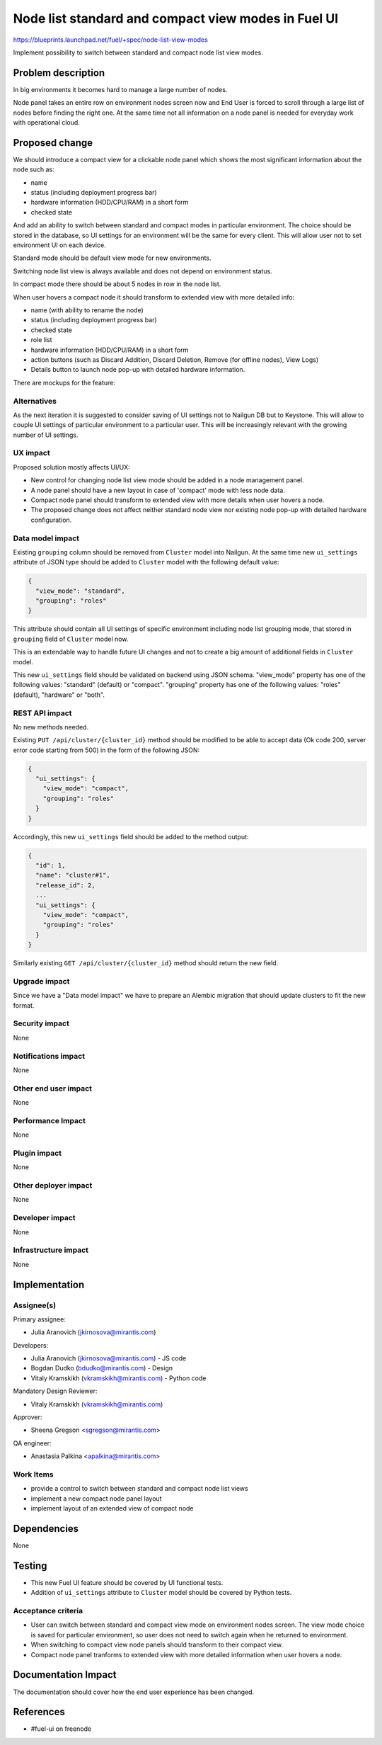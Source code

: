 ..
 This work is licensed under a Creative Commons Attribution 3.0 Unported
 License.

 http://creativecommons.org/licenses/by/3.0/legalcode

====================================================
Node list standard and compact view modes in Fuel UI
====================================================

https://blueprints.launchpad.net/fuel/+spec/node-list-view-modes

Implement possibility to switch between standard and compact node list view
modes.


Problem description
===================

In big environments it becomes hard to manage a large number of nodes.

Node panel takes an entire row on environment nodes screen now and End User
is forced to scroll through a large list of nodes before finding
the right one.
At the same time not all information on a node panel is needed for everyday
work with operational cloud.


Proposed change
===============

We should introduce a compact view for a clickable node panel which shows
the most significant information about the node such as:

* name
* status (including deployment progress bar)
* hardware information (HDD/CPU/RAM) in a short form
* checked state

And add an ability to switch between standard and compact modes in particular
environment. The choice should be stored in the database, so UI settings for
an environment will be the same for every client. This will allow user not to
set environment UI on each device.

Standard mode should be default view mode for new environments.

Switching node list view is always available and does not depend on
environment status.

In compact mode there should be about 5 nodes in row in the node list.

When user hovers a compact node it should transform to extended view with more
detailed info:

* name (with ability to rename the node)
* status (including deployment progress bar)
* checked state
* role list
* hardware information (HDD/CPU/RAM) in a short form
* action buttons (such as Discard Addition, Discard Deletion, Remove
  (for offline nodes), View Logs)
* Details button to launch node pop-up with detailed hardware information.

There are mockups for the feature:

.. image:: ../../images/7.0/node-list-view-modes/compact-view.png

.. image:: ../../images/7.0/node-list-view-modes/extended-view.png

.. image:: ../../images/7.0/node-list-view-modes/deploying-env.png

Alternatives
------------

As the next iteration it is suggested to consider saving of UI settings
not to Nailgun DB but to Keystone. This will allow to couple UI settings
of particular environment to a particular user. This will be increasingly
relevant with the growing number of UI settings.

UX impact
---------

Proposed solution mostly affects UI/UX:

* New control for changing node list view mode should be added in a node
  management panel.
* A node panel should have a new layout in case of 'compact' mode with less
  node data.
* Compact node panel should transform to extended view with more details when
  user hovers a node.
* The proposed change does not affect neither standard node view nor existing
  node pop-up with detailed hardware configuration.

Data model impact
-----------------

Existing ``grouping`` column should be removed from ``Cluster`` model into
Nailgun. At the same time new ``ui_settings`` attribute of JSON type should be
added to ``Cluster`` model with the following default value:

.. code-block:: json

  {
    "view_mode": "standard",
    "grouping": "roles"
  }

This attribute should contain all UI settings of specific environment
including node list grouping mode, that stored in ``grouping`` field of
``Cluster`` model now.

This is an extendable way to handle future UI changes and not to create a big
amount of additional fields in ``Cluster`` model.

This new ``ui_settings`` field should be validated on backend using JSON
schema.
"view_mode" property has one of the following values: "standard" (default) or
"compact".
"grouping" property has one of the following values: "roles" (default),
"hardware" or "both".

REST API impact
---------------

No new methods needed.

Existing ``PUT /api/cluster/{cluster_id}`` method should be modified to be able
to accept data (Ok code 200, server error code starting from 500) in the form
of the following JSON:

.. code-block:: json

  {
    "ui_settings": {
      "view_mode": "compact",
      "grouping": "roles"
    }
  }


Accordingly, this new ``ui_settings`` field should be added to the method
output:

.. code-block:: json

  {
    "id": 1,
    "name": "cluster#1",
    "release_id": 2,
    ...
    "ui_settings": {
      "view_mode": "compact",
      "grouping": "roles"
    }
  }

Similarly existing ``GET /api/cluster/{cluster_id}`` method should return
the new field.

Upgrade impact
--------------

Since we have a "Data model impact" we have to prepare an Alembic migration
that should update clusters to fit the new format.

Security impact
---------------

None

Notifications impact
--------------------

None

Other end user impact
---------------------

None

Performance Impact
------------------

None

Plugin impact
-------------

None

Other deployer impact
---------------------

None

Developer impact
----------------

None

Infrastructure impact
---------------------

None


Implementation
==============

Assignee(s)
-----------

Primary assignee:

* Julia Aranovich (jkirnosova@mirantis.com)

Developers:

* Julia Aranovich (jkirnosova@mirantis.com) - JS code
* Bogdan Dudko (bdudko@mirantis.com) - Design
* Vitaly Kramskikh (vkramskikh@mirantis.com) - Python code

Mandatory Design Reviewer:

* Vitaly Kramskikh (vkramskikh@mirantis.com)

Approver:

* Sheena Gregson <sgregson@mirantis.com>

QA engineer:

* Anastasia Palkina <apalkina@mirantis.com>

Work Items
----------

* provide a control to switch between standard and compact node list views
* implement a new compact node panel layout
* implement layout of an extended view of compact node


Dependencies
============

None


Testing
=======

* This new Fuel UI feature should be covered by UI functional tests.
* Addition of ``ui_settings`` attribute to ``Cluster`` model should be covered
  by Python tests.

Acceptance criteria
-------------------

* User can switch between standard and compact view mode on environment nodes
  screen. The view mode choice is saved for particular environment, so user
  does not need to switch again when he returned to environment.
* When switching to compact view node panels should transform to their compact
  view.
* Compact node panel tranforms to extended view with more detailed information
  when user hovers a node.


Documentation Impact
====================

The documentation should cover how the end user experience has been changed.


References
==========

* #fuel-ui on freenode
